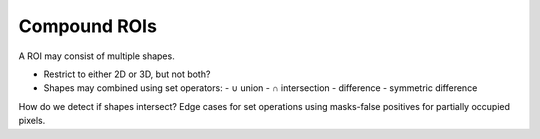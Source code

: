 Compound ROIs
=============

A ROI may consist of multiple shapes.

- Restrict to either 2D or 3D, but not both?

- Shapes may combined using set operators:
  - ∪ union
  - ∩ intersection
  - \ difference
  - symmetric difference

How do we detect if shapes intersect?
Edge cases for set operations using masks-false positives for
partially occupied pixels.
